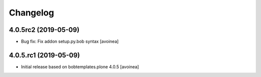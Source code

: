 Changelog
=========

4.0.5rc2 (2019-05-09)
---------------------
- Bug fix: Fix addon setup.py.bob syntax
  [avoinea]

4.0.5.rc1 (2019-05-09)
----------------------

- Initial release based on bobtemplates.plone 4.0.5
  [avoinea]


